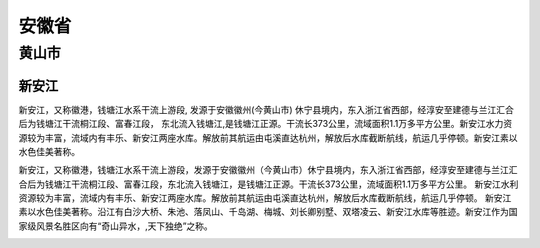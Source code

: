 安徽省
=========================


黄山市
-------------------------
新安江
>>>>>>>>>>>>>>>>>>>>>>>>>
新安江，又称徽港，钱塘江水系干流上游段, 发源于安徽徽州(今黄山市) 休宁县境内，东入浙江省西部，经淳安至建德与兰江汇合后为钱塘江干流桐江段、富春江段， 东北流入钱塘江,是钱塘江正源。干流长373公里，流域面积1.1万多平方公里。新安江水力资源较为丰富，流域内有丰乐、新安江两座水库。解放前其航运由屯溪直达杭州，解放后水库截断航线，航运几乎停顿。新安江素以水色佳美著称。

新安江，又称徽港，钱塘江水系干流上游段，发源于安徽徽州（今黄山市）休宁县境内，东入浙江省西部，经淳安至建德与兰江汇合后为钱塘江干流桐江段、富春江段，东北流入钱塘江，是钱塘江正源。干流长373公里，流域面积1.1万多平方公里。
新安江水利资源较为丰富，流域内有丰乐、新安江两座水库。解放前其航运由屯溪直达杭州，解放后水库截断航线，航运几乎停顿。
新安江素以水色佳美著称。沿江有白沙大桥、朱池、落凤山、千岛湖、梅城、刘长卿别墅、双塔凌云、新安江水库等胜迹。新安江作为国家级风景名胜区向有“奇山异水，,天下独绝”之称。

.. image:: https://gss1.bdstatic.com/-vo3dSag_xI4khGkpoWK1HF6hhy/baike/c0%3Dbaike116%2C5%2C5%2C116%2C38/sign=86831a83db58ccbf0fb1bd6878b1d75b/f9dcd100baa1cd1147d6c111b312c8fcc3ce2d9a.jpg
.. image:: https://gss2.bdstatic.com/9fo3dSag_xI4khGkpoWK1HF6hhy/baike/c0%3Dbaike92%2C5%2C5%2C92%2C30/sign=5cc87f0b8494a4c21e2eef796f9d70b0/54fbb2fb43166d22c50a8b90452309f79052d2b1.jpg


